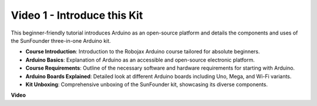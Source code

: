 Video 1 - Introduce this Kit
=====================================

This beginner-friendly tutorial introduces Arduino as an open-source platform and details the components and uses of the SunFounder three-in-one Arduino kit.

* **Course Introduction**: Introduction to the Robojax Arduino course tailored for absolute beginners.
* **Arduino Basics**: Explanation of Arduino as an accessible and open-source electronic platform.
* **Course Requirements**: Outline of the necessary software and hardware requirements for starting with Arduino.
* **Arduino Boards Explained**: Detailed look at different Arduino boards including Uno, Mega, and Wi-Fi variants.
* **Kit Unboxing**: Comprehensive unboxing of the SunFounder kit, showcasing its diverse components.


**Video**

.. raw:: html

    <iframe width="600" height="400" src="https://www.youtube.com/embed/Y97gYFtaIuQ?si=SaZrhORtOL704wUM" title="YouTube video player" frameborder="0" allow="accelerometer; autoplay; clipboard-write; encrypted-media; gyroscope; picture-in-picture; web-share" allowfullscreen></iframe>

    <br/><br/>


